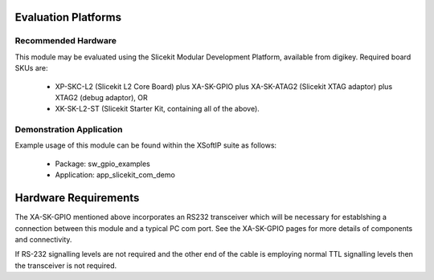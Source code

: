Evaluation Platforms
====================

Recommended Hardware
--------------------

This module may be evaluated using the Slicekit Modular Development Platform, available from digikey. Required board SKUs are:

   * XP-SKC-L2 (Slicekit L2 Core Board) plus XA-SK-GPIO plus XA-SK-ATAG2 (Slicekit XTAG adaptor) plus XTAG2 (debug adaptor), OR
   * XK-SK-L2-ST (Slicekit Starter Kit, containing all of the above).

Demonstration Application
-------------------------

Example usage of this module can be found within the XSoftIP suite as follows:

   * Package: sw_gpio_examples
   * Application: app_slicekit_com_demo

Hardware Requirements
======================

The XA-SK-GPIO mentioned above incorporates an RS232 transceiver which will be necessary for establshing a connection between this module and a typical PC com port. See the XA-SK-GPIO pages for more details of components and connectivity. 

If RS-232 signalling levels are not required and the other end of the cable is employing normal TTL signalling levels then the transceiver is not required.

